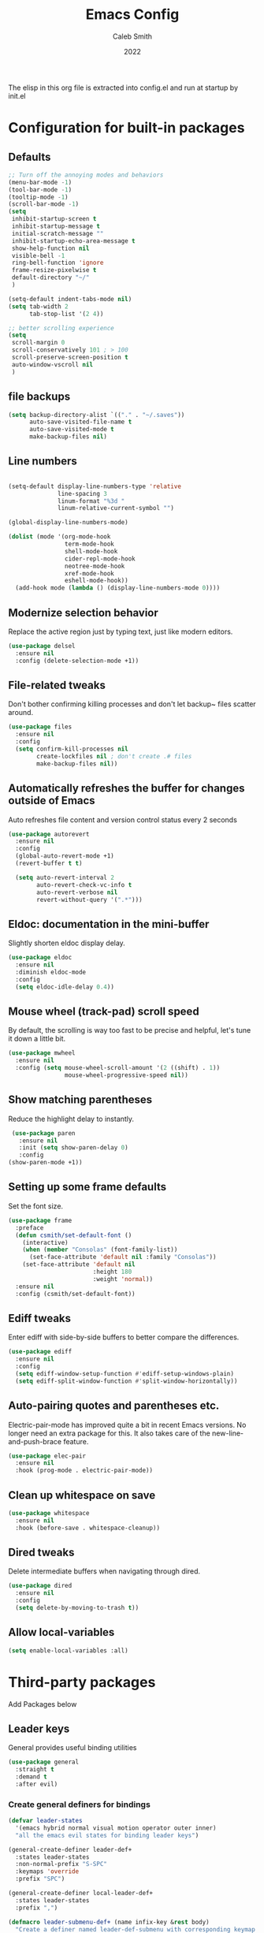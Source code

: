 #+Title: Emacs Config
#+Author: Caleb Smith
#+Date: 2022
The elisp in this org file is extracted into config.el and run at
startup by init.el
* Configuration for built-in packages

** Defaults
#+BEGIN_SRC emacs-lisp
  ;; Turn off the annoying modes and behaviors
  (menu-bar-mode -1)
  (tool-bar-mode -1)
  (tooltip-mode -1)
  (scroll-bar-mode -1)
  (setq
   inhibit-startup-screen t
   inhibit-startup-message t
   initial-scratch-message ""
   inhibit-startup-echo-area-message t
   show-help-function nil
   visible-bell -1
   ring-bell-function 'ignore
   frame-resize-pixelwise t
   default-directory "~/"
   )

  (setq-default indent-tabs-mode nil)
  (setq tab-width 2
        tab-stop-list '(2 4))

  ;; better scrolling experience
  (setq
   scroll-margin 0
   scroll-conservatively 101 ; > 100
   scroll-preserve-screen-position t
   auto-window-vscroll nil
   )

#+END_SRC

#+RESULTS:

** file backups
#+BEGIN_SRC emacs-lisp
  (setq backup-directory-alist `(("." . "~/.saves"))
        auto-save-visited-file-name t
        auto-save-visited-mode t
        make-backup-files nil)
#+END_SRC

** Line numbers
#+BEGIN_SRC emacs-lisp

  (setq-default display-line-numbers-type 'relative
                line-spacing 3
                linum-format "%3d "
                linum-relative-current-symbol "")

  (global-display-line-numbers-mode)

  (dolist (mode '(org-mode-hook
                  term-mode-hook
                  shell-mode-hook
                  cider-repl-mode-hook
                  neotree-mode-hook
                  xref-mode-hook
                  eshell-mode-hook))
    (add-hook mode (lambda () (display-line-numbers-mode 0))))

#+END_SRC

#+RESULTS:

** Modernize selection behavior
Replace the active region just by typing text, just like modern editors.
#+BEGIN_SRC emacs-lisp
  (use-package delsel
    :ensure nil
    :config (delete-selection-mode +1))
#+END_SRC
** File-related tweaks
Don't bother confirming killing processes and don't let backup~ files
scatter around.
#+BEGIN_SRC emacs-lisp
  (use-package files
    :ensure nil
    :config
    (setq confirm-kill-processes nil
          create-lockfiles nil ; don't create .# files
          make-backup-files nil))
#+END_SRC
** Automatically refreshes the buffer for changes outside of Emacs
Auto refreshes file content and version control status every 2 seconds
#+BEGIN_SRC emacs-lisp
    (use-package autorevert
      :ensure nil
      :config
      (global-auto-revert-mode +1)
      (revert-buffer t t)

      (setq auto-revert-interval 2
            auto-revert-check-vc-info t
            auto-revert-verbose nil
            revert-without-query '(".*")))
#+END_SRC

** Eldoc: documentation in the mini-buffer
Slightly shorten eldoc display delay.
#+BEGIN_SRC emacs-lisp
  (use-package eldoc
    :ensure nil
    :diminish eldoc-mode
    :config
    (setq eldoc-idle-delay 0.4))
#+END_SRC

** Mouse wheel (track-pad) scroll speed
By default, the scrolling is way too fast to be precise and helpful,
let's tune it down a little bit.
#+BEGIN_SRC emacs-lisp
  (use-package mwheel
    :ensure nil
    :config (setq mouse-wheel-scroll-amount '(2 ((shift) . 1))
                  mouse-wheel-progressive-speed nil))
#+END_SRC
** Show matching parentheses
Reduce the highlight delay to instantly.
#+BEGIN_SRC emacs-lisp
     (use-package paren
       :ensure nil
       :init (setq show-paren-delay 0)
       :config
    (show-paren-mode +1))

#+END_SRC
** Setting up some frame defaults
Set the font size.
#+BEGIN_SRC emacs-lisp
  (use-package frame
    :preface
    (defun csmith/set-default-font ()
      (interactive)
      (when (member "Consolas" (font-family-list))
        (set-face-attribute 'default nil :family "Consolas"))
      (set-face-attribute 'default nil
                          :height 180
                          :weight 'normal))
    :ensure nil
    :config (csmith/set-default-font))
#+END_SRC
** Ediff tweaks
Enter ediff with side-by-side buffers to better compare the
differences.
#+BEGIN_SRC emacs-lisp
  (use-package ediff
    :ensure nil
    :config
    (setq ediff-window-setup-function #'ediff-setup-windows-plain)
    (setq ediff-split-window-function #'split-window-horizontally))
#+END_SRC
** Auto-pairing quotes and parentheses etc.
Electric-pair-mode has improved quite a bit in recent Emacs
versions. No longer need an extra package for this. It also takes care
of the new-line-and-push-brace feature.
#+BEGIN_SRC emacs-lisp
  (use-package elec-pair
    :ensure nil
    :hook (prog-mode . electric-pair-mode))
#+END_SRC
** Clean up whitespace on save
#+BEGIN_SRC emacs-lisp
  (use-package whitespace
    :ensure nil
    :hook (before-save . whitespace-cleanup))
#+END_SRC
** Dired tweaks
Delete intermediate buffers when navigating through dired.
#+begin_src emacs-lisp
  (use-package dired
    :ensure nil
    :config
    (setq delete-by-moving-to-trash t))
#+end_src
** Allow local-variables
#+begin_src emacs-lisp
(setq enable-local-variables :all)
#+end_src

* Third-party packages
Add Packages below
** Leader keys
General provides useful binding utilities
#+BEGIN_SRC emacs-lisp
  (use-package general
    :straight t
    :demand t
    :after evil)

#+End_SRC

*** Create general definers for bindings
#+BEGIN_SRC emacs-lisp
    (defvar leader-states
      '(emacs hybrid normal visual motion operator outer inner)
      "all the emacs evil states for binding leader keys")

    (general-create-definer leader-def+
      :states leader-states
      :non-normal-prefix "S-SPC"
      :keymaps 'override
      :prefix "SPC")

    (general-create-definer local-leader-def+
      :states leader-states
      :prefix ",")

    (defmacro leader-submenu-def+ (name infix-key &rest body)
      "Create a definer named leader-def-submenu with corresponding keymap suffixed by -map that wraps leader-def.
         Prefix bindings in BODY with INFIX-KEY."
      `(progn
         (general-create-definer ,(intern (concat "leader-submenu-" name "+"))
           :wrapping leader-def+
           :prefix-map (quote ,(intern (concat "leader-submenu-" name "-map")))
           :infix ,infix-key
           ;;:wk-full-keys nil
           "" '(:ignore t :which-key ,name))
         (,(intern (concat "leader-submenu-" name "+"))
          ,@body)))

#+END_SRC

** GUI enhancements
*** Icons
#+BEGIN_SRC emacs-lisp
  (use-package all-the-icons
    :if (display-graphic-p))
#+END_SRC
*** Themes
#+BEGIN_SRC emacs-lisp
    (use-package doom-themes
      :init (load-theme 'doom-molokai t)
      :config
      ;; Enable flashing mode-line on errors
      (doom-themes-visual-bell-config)
      ;; Corrects (and improves) org-mode's native fontification.
      (doom-themes-org-config)
      (set-background-color "black")

  )
#+END_SRC

*** mode line
#+BEGIN_SRC emacs-lisp
    (use-package doom-modeline
      :config (setq doom-modeline-buffer-encoding nil
  doom-modeline-buffer-file-name-style 'relative-from-project
  )
      :init (doom-modeline-mode 1))

#+END_SRC

*** Window popups
#+BEGIN_SRC emacs-lisp
    (use-package popwin
  :config (popwin-mode 1))
#+END_SRC

*** Dashboard welcome page
#+BEGIN_SRC emacs-lisp
  (use-package dashboard
    :hook ((after-init . dashboard-refresh-buffer))
    :config (setq dashboard-startup-banner 'logo
                  dashboard-set-heading-icons t
                  dashboard-set-file-icons t
                  dashboard-banner-logo-title "Smithmacs")

    (evil-collection-define-key '(normal visual) 'dashboard-mode-map
      (kbd "RET") 'dashboard-return)

    (dashboard-setup-startup-hook))



#+END_SRC


*** Completions

#+BEGIN_SRC emacs-lisp
      (use-package company
        :straight t
        :defer 3
        :diminish company-mode global-company-mode
        :config (global-company-mode +1)
        :custom
        (company-tooltip-idle-delay nil "Show the completion tooltip without any delay.")
        (company-idle-delay 0.15)
        (company-selection-wrap-around t)
        (company-minimum-prefix-length 2)
        (company-statistics-file (state! "company/statistics.el"))
        (company-tooltip-align-annotations t)
        (company-require-match nil)
        (company-tooltip-limit 10)
        (company-tooltip-width-grow-only nil)
        (company-format-margin-function #'company-text-icons-margin)
        (company-text-icons-add-background t))


    (use-package company-box
      :hook (company-mode . company-box-mode))

  (use-package yasnippet
    :bind (:map yas-minor-mode-map
           ("TAB" . nil)
           ("<tab>" . nil))
    :config
    (yas-global-mode))

#+END_SRC

#+RESULTS:

*** Selections
#+BEGIN_SRC emacs-lisp
  (use-package helm
    :straight t
    :diminish
    :config (progn
              (setq
               helm-quick-update t ; do not display invisible candidates
               helm-idle-delay 0.01 ; be idle for this many seconds, before updating in delayed sources.
               helm-input-idle-delay 0.01 ; be idle for this many seconds, before updating candidate buffer
               helm-split-window-default-side 'other ;; open helm buffer in another window
               helm-split-window-in-side-p t ;; open helm buffer inside current window, not occupy whole other window
               helm-candidate-number-limit 200 ; limit the number of displayed canidates
               helm-move-to-line-cycle-in-source nil ; move to end or beginning of source when reaching top or bottom of source.
               ;; helm-command
               helm-M-x-requires-pattern 0     ; show all candidates when set to 0
               )
              (helm-mode +1))

    (bind-keys
     :map helm-find-files-map
     ("<tab>"         . helm-execute-persistent-action)
     ("<S-tab>"         . helm-select-action)
     ("C-<backspace>" . helm-find-files-up-one-level)
     :map helm-read-file-map
     ("<tab>"         . helm-execute-persistent-action)
     ("<S-tab>"         . helm-select-action))

    :general (leader-submenu-def+ "search" "s"
               "f"  'helm-find-files
               "/" 'helm-ag
               "b"  'helm-mini
               "o"  'helm-occur
               "k"  'helm-show-kill-ring
               "m"  'helm-filtered-bookmarks
               ))

  ;; investigate
  ;;      (use-package helm-eshell :defer t)
  ;;TODO Add helm-eshell-history to eshell ;;(define-key eshell-mode-map (kbd "M-r")  'helm-eshell-history)

  (use-package helm-ag :defer t)

  (use-package helm-lsp
    :after lsp
    :commands helm-lsp-workspace-symbol)
#+END_SRC

*** rainbow-delimiters
pretty rainbows for lisp
#+BEGIN_SRC emacs-lisp
  (use-package rainbow-delimiters
    :straight t
    :hook (prog-mode . rainbow-delimiters-mode)
    :commands rainbow-delimiters-mode)
#+END_SRC

*** treesitter
#+BEGIN_SRC emacs-lisp
  (use-package tree-sitter
    :hook ((rustic-mode python-mode
                        json-mode
                        js-mode
                        js2-mode
                        ;;typescript-mode
                        go-mode sh-mode) . tree-sitter-mode)

    :config (add-hook 'tree-sitter-after-on-hook #'tree-sitter-hl-mode))

  (use-package tree-sitter-langs
    :ensure t
    :after tree-sitter
    :config
    (tree-sitter-require 'rust)
    (tree-sitter-require 'typescript))
#+END_SRC

#+RESULTS:


*** treesitter

** Git Integration

** Git Integration
Tell magit to automatically put us in vi-insert-mode when committing a change.
#+BEGIN_SRC emacs-lisp

  (use-package git-link)

  (use-package magit
    :straight t
    :bind ("C-x g" . magit-status)
    :config
    (add-hook 'with-editor-mode-hook #'evil-insert-state)
    (setq magit-auto-revert-immediately t
          vc-handled-backends nil)
    (magit-auto-revert-mode)
    :general (leader-submenu-def+ "git" "g"
               "v" 'magit-status
               "b" 'magit-blame
               "l" 'git-link)
    )
  #+END_SRC



** eshell
#+BEGIN_SRC emacs-lisp
  (setq eshell-cmpl-cycle-completions nil)
  (add-hook
   'eshell-mode-hook
   (lambda ()
     (setq-local pcomplete-cycle-completions nil)))
#+END_SRC

** Structural editing
*** paredit
#+BEGIN_SRC emacs-lisp
  (use-package paredit
    :straight t
    :ensure t
    :hook ((emacs-lisp-mode . enable-paredit-mode)
           (eval-expression-minibuffer-setup . enable-paredit-mode)
           (ielm-mode . enable-paredit-mode)
           (lisp-mode . enable-paredit-mode)
           (lisp-interaction-mode . enable-paredit-mode)
           (scheme-mode . enable-paredit-mode)
           (slime-repl-mode . enable-paredit-mode)
           (clojure-mode . enable-paredit-mode)
           (clojurescript-mode . enable-paredit-mode)
           (clojurec-mode . enable-paredit-mode)
           (cider-repl-mode . enable-paredit-mode)
           (cider-mode . enable-paredit-mode))

    :bind (
           ("M-[" . paredit-wrap-square)
           ("M-{" . paredit-wrap-curly)
           ("M-'" . paredit-meta-doublequote)
           ("M-c" . paredit-convolute-sexp)
           ;; Not from paredit but related functionality
           ("M-t" . transpose-sexps)
           )

    )

#+END_SRC


*** evil-cleverparens
#+BEGIN_SRC emacs-lisp
  (use-package evil-cleverparens
    :straight t
    :after paredit
    :init (add-hook 'paredit-mode-hook #'evil-cleverparens-mode))

#+END_SRC


** Vi keybindings
Vi bindings are efficient and friendly on the hands.
Changed the default ~:q~ and ~:wq~ to be killing current buffer, instead of killing the frame or subsequently killing Emacs.
Makes RETURN in normal mode save the file
#+BEGIN_SRC emacs-lisp
  (use-package evil
    :straight t
    :init
    (setq evil-want-C-u-scroll t
          evil-want-keybinding nil
          evil-undo-system 'undo-redo
          evil-shift-width 2)
    :hook (after-init . evil-mode)
    :preface
    (defun save-and-kill-this-buffer+ ()
      (interactive)
      (save-buffer)
      (kill-this-buffer))
    :config
    (evil-ex-define-cmd "q" #'kill-this-buffer)
    (evil-ex-define-cmd "wq" #'save-and-kill-this-buffer+)
    (defalias #'forward-evil-word #'forward-evil-symbol)
    ;; make evil-search-word look for symbol rather than word boundaries
    (setq-default evil-symbol-word-search t)
    )
#+END_SRC


Evil-collection covers more parts of Emacs that the original Evil
doesn't support (e.g. Packages buffer, eshell, calendar etc.)
#+BEGIN_SRC emacs-lisp
  (use-package evil-collection
    :straight t
    :after evil
    :custom (evil-collection-setup-minibuffer t)
    :init (evil-collection-init
           '(ag bookmark calendar comint company compile dashboard dired eldoc elisp-mode eshell flycheck helm ibuffer imenu info magit markdown-mode neotree org popup which-key xref yaml-mode)))
#+END_SRC

** Utilities
*** File browser
  Neotree for file browsing
  #+BEGIN_SRC emacs-lisp
        (use-package neotree
          :straight t
          :defer 3
          :commands neotree-toggle
          :custom (neo-display-action '((display-buffer-reuse-window
                                         display-buffer-in-side-window)
                                        (side . left)
                                        (body-function . nil)
                                        (window-parameters (mode-line-format . none)))
                                      "Remove the mode-line format and prevent auto-selection.")
          :config (setq neo-window-fixed-size nil
                        neo-theme (if (display-graphic-p) 'icons 'classic)
                        neo-smart-open t)

          :general (local-leader-def+
                     :major-modes 'neotree-mode
                     :keymaps 'neotree-mode-map
                     "RET" 'neotree-quick-look
                     "o" 'neotree-open-file-in-system-application
                     "." 'neotree-hidden-file-toggle
                     "l" 'neotree-stretch-toggle
                     "z" 'neotree-collapse-all
                     "c" 'neotree-change-root))
       #+END_SRC

*** Diminish minor modes
The diminish package is used to hide unimportant minor modes in the
modeline. It provides the ~:diminish~ keyword to use-package
#+BEGIN_SRC emacs-lisp
  (use-package diminish
    :demand t)
#+END_SRC
*** Buffers
Commands to switch to various buffers.
#+begin_src emacs-lisp
  (defun switch-to-messages-buffer+ ()
    "Switches to messages buffer."
    (interactive)
    (switch-to-buffer (messages-buffer)))

  (defun switch-to-last-buffer+ (&optional buffer)
    (interactive)
    (switch-to-buffer buffer))
#+end_src
*** Configure PATH on macOS
#+BEGIN_SRC emacs-lisp
  (use-package exec-path-from-shell
    :config (when (memq window-system '(mac ns x))
              (exec-path-from-shell-initialize)))
#+END_SRC
*** Flycheck
A modern on-the-fly syntax checking extension -- absolute essential
#+BEGIN_SRC emacs-lisp
  (use-package flycheck
    :config (global-flycheck-mode +1))
#+END_SRC
*** Project
Manages per project configuration and integrations like search
#+BEGIN_SRC emacs-lisp
  (use-package projectile
    :straight t
    :defer 5
    :diminish

    ;; FIXME: REMOVE
    :bind-keymap ("C-c p" . projectile-command-map)
    :config (projectile-mode +1)
    :init (advice-add 'delete-buffer-file :after
                      (defun projectile-invalidate-cache-on-file-delete+ (&rest _)
                        (when (projectile-project-p)
                          (call-interactively 'projectile-invalidate-cache))))

    :general (leader-submenu-def+ "project" "p"
             "TAB" 'projectile-find-other-file
             "RET" 'projectile-toggle-between-implementation-and-test

             "d" 'projectile-find-dir
             "r" 'projectile-recentf
             "f" 'projectile-find-file-dwim
             "F" 'projectile-find-file-in-known-projects                                  ; find-file across all known projects.
             "/" 'projectile-ag

             "b" 'projectile-ibuffer                                                      ; Open an ibuffer session with all open project buffers.
             "p" 'projectile-previous-project-buffer
             "n" 'projectile-next-project-buffer
             )
    )

#+END_SRC
*** Which-key
Provides us with hints on available keystroke combinations.
#+BEGIN_SRC emacs-lisp
  (use-package which-key
    :diminish which-key-mode
    :straight t
    :init (which-key-mode)
    :config
    (setq
     which-key-idle-delay 0.4
     which-key-idle-secondary-delay 0.4
     which-key-special-keys '("SPC" "TAB" "RET" "ESC" "DEL")
     which-key-show-prefix 'left)
    (which-key-setup-minibuffer))

#+END_SRC

*** LSP
#+BEGIN_SRC emacs-lisp
  (use-package lsp-mode
    :straight t
    :after evil
    :init (setq lsp-keymap-prefix "C-c l"
                lsp-enable-file-watchers nil)
    :hook ((clojure-mode . lsp)
           (clojurescript-mode . lsp)
           (clojurec-mode . lsp)
           (typescript-mode . lsp-deferred)
           (lsp-mode . lsp-enable-which-key-integration))
    :commands lsp
    :config (setq indent-region-function nil
                  lsp-lens-enabled nil
                  lsp-enable-indentation nil
                  lsp-enable-snippet nil
                  lsp-enable-on-type-formatting nil))
#+END_SRC

#+RESULTS:
| lsp-enable-which-key-integration |

*** Indent
#+BEGIN_SRC emacs-lisp
  (use-package aggressive-indent
    :straight t
    :init (aggressive-indent-global-mode))
#+END_SRC

** Programming language support and utilities
*** Markdown
#+BEGIN_SRC emacs-lisp
  (use-package markdown-mode
    :hook (markdown-mode . visual-line-mode))

#+END_SRC

*** Misc modes
#+BEGIN_SRC emacs-lisp
(use-package yaml-mode
  :mode "\\.ya*ml$")

(use-package graphql-mode
  :mode "\\.gql$")

(use-package dotenv-mode
  :mode "\\.env")

(use-package dockerfile-mode)
#+END_SRC

*** Web modes
#+BEGIN_SRC emacs-lisp

  (use-package css-mode
    :init (setq-default css-indent-offset 2))

  (use-package web-mode
    :mode (("\\.html?\\'" . web-mode)
           ("\\.jsx?\\'"  . web-mode))
    :config (setq
             ;;js-indent-level 2
             web-mode-enable-auto-pairing t
             web-mode-enable-css-colorization t
             web-mode-enable-comment-interpolation t
             web-mode-enable-block-face t
             web-mode-style-padding 2
             web-mode-script-padding 2
             web-mode-markup-indent-offset 2
             web-mode-css-indent-offset 2
             web-mode-attr-indent-offset 2
             web-mode-code-indent-offset 2
             web-mode-enable-auto-indentation nil
             web-mode-content-types-alist '(("jsx" . "\\.js[x]?\\'"))))

  (use-package json-mode
    :interpreter "node"
    :mode (("\\.json$" . json-mode)))

#+END_SRC

*** TypeScript

#+BEGIN_SRC emacs-lisp
  (use-package typescript-mode
    :defer t
    :after (flycheck tree-sitter)
    :config
    (setq typescript-indent-level 2)
    (add-to-list 'auto-mode-alist '("\\.tsx?\\'" . typescript-mode)))
           #+END_SRC

*** Python

#+BEGIN_SRC emacs-lisp
  (use-package python-mode)

  (use-package elpy
    :defer t
    :init (advice-add 'python-mode :before 'elpy-enable)
    :config (when (load "flycheck" t t)
              (setq elpy-modules (delq 'elpy-module-flymake elpy-modules))
              (add-hook 'elpy-mode-hook 'flycheck-mode)
              (add-hook 'elpy-mode-hook (lambda ()
                                          (add-hook 'before-save-hook
                                                    'elpy-format-code nil t)))))
    #+END_SRC

*** Lua

#+BEGIN_SRC emacs-lisp
  (use-package lua-mode)
#+END_SRC
*** Terraform
#+BEGIN_SRC emacs-lisp
  (use-package terraform-mode
    :straight t
    :custom (terraform-indent-level 2)
    :config
    (defun my-terraform-mode-init ()
      (outline-minor-mode 1))
    (add-hook 'terraform-mode-hook 'my-terraform-mode-init))
#+END_SRC


*** Clojure
#+BEGIN_SRC emacs-lisp
  (use-package flycheck-clj-kondo)

  (use-package clojure-mode
    :straight t
    :mode (("\\.edn$" . clojure-mode))
    :preface (defun toggle-nrepl-buffer ()
               "Toggle the nREPL REPL on and off"
               (interactive)
               (if (string-match "cider-repl" (buffer-name (current-buffer)))
                   (delete-window)
                 (cider-switch-to-repl-buffer)))
    :config
    (require 'flycheck-clj-kondo)

    (setq clojure-indent-style 'align-arguments
          cider-save-file-on-load t)

    (add-hook 'cider-stacktrace-mode-hook
              (lambda ()
                (set (make-local-variable 'comment-start) ";;")
                (set (make-local-variable 'comment-end) "\n")))

    (define-clojure-indent
      (as-> 0)
      (cond-> 0)
      (cond->> 0)
      (when-let 1)
      (fact 0)
      (facts 0)
      (go-try 0)
      (go-try-with-lock 0)
      (GET 0)
      (POST 0)
      (timeit 0)
      (go 0)
      (go-try-timeit 1)
      (manifold.deferred/let-flow 1)
      (d/let-flow 1)
      (pg/go-try-trx 1)
      (red.core/reg-sig 1)
      (red/reg-sig 1)
      (reg-sig 1)
      (reg-sub 1)
      (server.pgs/go-try-trx 1)
      (go-try-trx 1)
      (uf/reg-sub 1))

    (add-hook 'cider-mode
              (lambda ()
                (setq xref-backend-functions '(cider--xref-backend))))

    (evil-collection-define-key 'normal 'cider--debug-mode-map
      "b" 'cider-debug-defun-at-point
      "n" 'evil-collection-cider-debug-next
      "c" 'evil-collection-cider-debug-continue
      "o" 'evil-collection-cider-debug-out
      "q" 'evil-collection-cider-debug-quit
      "e" 'evil-collection-cider-debug-eval
      "J" 'evil-collection-cider-debug-inject
      "I" 'evil-collection-cider-debug-inspect
      "L" 'evil-collection-cider-debug-locals
      "H" 'cider-debug-move-here)

    (evil-collection-define-key '(normal visual) 'cider-repl-mode-map
      (kbd "RET") 'cider-repl-return

      "gd" 'cider-find-var
      (kbd "C-t") 'cider-pop-back
      "gr" 'cider-refresh
      "gf" 'cider-find-resource
      "K" 'cider-doc)

    (evil-collection-define-key '(normal visual) 'cider-repl-history-mode-map
      (kbd "C-k") 'cider-repl-history-previous
      (kbd "C-j") 'cider-repl-history-forward
      "[" 'cider-repl-history-previous
      "]" 'cider-repl-history-forward

      (kbd "RET") 'cider-repl-history-insert-and-quit
      "gr" 'cider-repl-history-update
      "q" 'cider-repl-history-quit
      "u" 'cider-repl-history-undo-other-window)

    (evil-collection-define-key 'normal 'cider-test-report-mode-map
      (kbd "C-c ,") 'cider-test-commands-map
      (kbd "C-c C-t") 'cider-test-commands-map
      (kbd "M-p") 'cider-test-previous-result
      (kbd "M-n") 'cider-test-next-result
      (kbd "<backtab>") 'cider-test-previous-result
      (kbd "<tab>") 'cider-test-next-result
      (kbd "RET") 'cider-test-jump
      "t" 'cider-test-jump
      "d" 'cider-test-ediff
      "e" 'cider-test-stacktrace
      "f" 'cider-test-rerun-failed-tests
      "n" 'cider-test-run-ns-tests
      "L" 'cider-test-run-loaded-tests
      "p" 'cider-test-run-project-tests
      "gr" 'cider-test-run-test
      "q" 'cider-popup-buffer-quit-function)

    (evil-collection-define-key 'normal 'cider-macroexpansion-mode-map
      ;; quit
      "q" 'cider-popup-buffer-quit-function
      "r" 'cider-macroexpand-again
      "J" 'cider-javadoc
      "." 'cider-find-var
      "m" 'cider-macroexpand-1-inplace
      "a" 'cider-macroexpand-all-inplace
      "u" 'cider-macroexpand-undo
      [remap undo] 'cider-macroexpand-undo)

    (evil-collection-define-key 'normal 'cider-connections-buffer-mode-map
      "d" 'cider-connections-make-default
      "c" 'cider-connection-browser
      "x" 'cider-connections-close-connection
      (kbd "RET") 'cider-connections-goto-connection
      "g?" 'describe-mode)

    (evil-set-initial-state 'cider-stacktrace-mode 'normal)
    (evil-collection-define-key 'normal 'cider-stacktrace-mode-map
      (kbd "C-k") 'cider-stacktrace-previous-cause
      (kbd "C-j") 'cider-stacktrace-next-cause
      (kbd "[") 'cider-stacktrace-previous-cause
      (kbd "]") 'cider-stacktrace-next-cause
      (kbd "RET") 'cider-stacktrace-jump
      "q" 'cider-popup-buffer-quit-function
      "J" 'cider-stacktrace-toggle-java
      "C" 'cider-stacktrace-toggle-clj
      "R" 'cider-stacktrace-toggle-repl
      "T" 'cider-stacktrace-toggle-tooling
      "D" 'cider-stacktrace-toggle-duplicates
      "P" 'cider-stacktrace-show-only-project
      "A" 'cider-stacktrace-toggle-all
      "1" 'cider-stacktrace-cycle-cause-1
      "2" 'cider-stacktrace-cycle-cause-2
      "3" 'cider-stacktrace-cycle-cause-3
      "4" 'cider-stacktrace-cycle-cause-4
      "5" 'cider-stacktrace-cycle-cause-5
      (kbd "TAB") 'cider-stacktrace-cycle-current-cause
      [backtab] 'cider-stacktrace-cycle-all-causes)

    (add-hook 'cider-inspector-mode-hook #'evil-normalize-keymaps)

    (evil-collection-define-key 'normal 'cider-inspector-mode-map
      "q" 'quit-window
      (kbd "RET") 'cider-inspector-operate-on-point
      [mouse-1] 'cider-inspector-operate-on-click
      "L" 'cider-inspector-pop
      "gr" 'cider-inspector-refresh
      ;; Page-up/down
      (kbd "C-j") 'cider-inspector-next-page
      (kbd "C-k") 'cider-inspector-prev-page
      " " 'cider-inspector-next-page
      "s" 'cider-inspector-set-page-size
      (kbd "]") 'cider-inspector-next-inspectable-object
      (kbd "[") 'cider-inspector-previous-inspectable-object
      "gj" 'cider-inspector-next-inspectable-object
      "gk" 'cider-inspector-previous-inspectable-object)

    :general (local-leader-def+
               :major-modes 'cider-repl-mode
               :keymaps 'cider-mode-map
               "ca" 'toggle-nrepl-buffer
               "cq" 'cider-quit
               "sa" 'toggle-nrepl-buffer)

    (local-leader-def+
      :major-modes '(clojurescript-mode clojurec-mode clojure-mode)
      :keymaps 'clojure-mode-map
      ;; init, quit, manage repl
      "cjj" 'cider-jack-in-clj
      "cjs" 'cider-jack-in-cljs
      "ccj" 'cider-connect-clj
      "ccs" 'cider-connect-cljs
      "cq" 'cider-quit
      "cr" 'cider-restart
      "ca" 'toggle-nrepl-buffer
      "sa" 'toggle-nrepl-buffer
      "co" 'cider-repl-switch-to-other
      "so" 'cider-repl-switch-to-other
      ;; manage sesman
      "sb" 'sesman-browser
      "si" 'sesman-info
      "sg" 'sesman-goto
      "slu" 'sesman-unlink
      "sq" 'sesman-quit
      "sr" 'sesman-restart
      "sSj" 'cider-connect-sibling-clj
      "sSs" 'cider-connect-sibling-cljs
      "ss" 'sesman-start
      "sL" 'cider-find-and-clear-repl-output
      ;; namespaces
      "ns" 'cider-repl-set-ns
      "nr" 'cider-ns-refresh
      "nl" 'cider-ns-reload
      "na" 'cider-ns-reload-all
      "ne" 'cider-eval-ns-form
      ;; eval
      "ee" 'cider-eval-last-sexp
      "eb" 'cider-eval-buffer
      "ev" 'cider-eval-region
      "ed" 'cider-eval-defun-at-point
      "er" 'cider-eval-last-sexp-and-replace
      "ef" 'cider-eval-sexp-at-point
      "ep" 'cider-pprint-eval-last-sexp
      "em" 'cider-macroexpand-1
      "eM" 'cider-macroexpand-all
      "ei" 'cider-interrupt
      "eu" 'cider-undef
      ;; help
      "ha" 'cider-apropos
      "hc" 'cider-cheatsheet
      "hd" 'cider-clojuredocs
      "hj" 'cider-javadoc
      "hn" 'cider-browse-ns
      "hN" 'cider-browse-ns-all
      "hs" 'cider-browse-spec
      "hS" 'cider-browse-spec-all
      ;; format code style
      "==" 'cider-format-buffer
      "=eb" 'cider-format-edn-buffer
      "=ee" 'cider-format-edn-last-sexp
      "=er" 'cider-format-edn-region
      "=f" 'cider-format-defun
      ;; goto
      "gb" 'cider-pop-back
      "gc" 'cider-classpath
      "gn" 'cider-find-ns
      ;; toggle options
      "Te" 'cider-enlighten-mode
      "Tt" 'cider-auto-test-mode
      ;; cider-tests
      "tt" 'cider-test-run-focused-test+
      "tn" 'cider-test-run-ns-tests+
      "ta" 'cider-test-run-project-tests+
      "tl" 'cider-test-run-loaded-tests+
      "tf" 'cider-test-rerun-failed-tests+
      "tr" 'cider-test-show-report
      ;; cider-debug and inspect
      "df" 'cider-debug-defun-at-point
      "dve" 'cider-inspect-last-sexp
      "dvf" 'cider-inspect-defun-at-point
      "dvi" 'cider-inspect
      "dvl" 'cider-inspect-last-result
      "dvv" 'cider-inspect-expr
      ;; profile
      "pp" 'cider-profile-samples
      "pc" 'cider-profile-clear
      "pn" 'cider-profile-ns-toggle
      "ps" 'cider-profile-var-summary
      "pS" 'cider-profile-summary
      "pt" 'cider-profile-toggle
      "pv" 'cider-profile-var-profiled-p)
    )



  (use-package cider
    :straight t
    :preface

    (defun cider-test-run-focused-test+ ()
      "Run test around point."
      (interactive)
      (cider-load-buffer)
      (cider-test-run-test))

    (defun cider-test-run-ns-tests+ ()
      "Run namespace test."
      (interactive)
      (cider-load-buffer)
      (call-interactively #'cider-test-run-ns-tests))

    (defun cider-test-run-loaded-tests+ ()
      "Run loaded tests."
      (interactive)
      (cider-load-buffer)
      (call-interactively #'cider-test-run-loaded-tests))

    (defun cider-test-run-project-tests+ ()
      "Run project tests."
      (interactive)
      (cider-load-buffer)
      (call-interactively #'cider-test-run-project-tests))

    (defun cider-test-rerun-failed-tests+ ()
      "Rerun failed tests."
      (interactive)
      (cider-load-buffer)
      (cider-test-rerun-failed-tests))

    :config
    (progn
      (setq nrepl-hide-special-buffers t
            cider-popup-stacktraces-in-repl t
            cider-repl-history-file "~/.emacs.d/nrepl-history"
            cider-repl-pop-to-buffer-on-connect nil
            cider-auto-select-error-buffer nil
            cider-prompt-save-file-on-load nil
            cider-repl-display-help-banner nil
            cider-repl-use-pretty-printing t
            cider-prompt-for-symbol nil
            )))

  (use-package helm-cider :config (helm-cider-mode 1))
  #+END_SRC

  #+RESULTS:



*** Org Mode
Remove annoying babel warnings and make the bullets pretty.
#+BEGIN_SRC emacs-lisp
  (use-package org
    :config
    (setq org-confirm-babel-evaluate (lambda (l b) nil)
          org-link-shell-confirm-function (lambda (l b) nil)
          org-link-elisp-confirm-function (lambda (l b) nil))
    :hook ((org-mode . visual-line-mode)
           (org-mode . org-indent-mode))

    :general
    (local-leader-def+
      :major-modes 'org-mode
      :keymaps 'org-mode-map
      "TAB" 'org-ctrl-c-tab
      ))

  (use-package org-bullets :hook (org-mode . org-bullets-mode))
#+END_SRC


* Key binds

*** Global binds in states
#+BEGIN_SRC emacs-lisp

  (defun save-eval+ ()
    (interactive)
    (call-interactively 'evil-write)
    (pcase major-mode
      ('clojure-mode (cider-eval-buffer))
      ('clojurescript-mode (cider-eval-buffer))
      ('clojurec-mode (cider-eval-buffer))
      (_ (ignore nil))))

  (defun auto-eval+ ()
    (interactive)
    (pcase major-mode
      ('org-mode (call-interactively #'org-babel-execute-src-block))
      ('clojure-mode (cider-eval-last-sexp))
      ('clojurescript-mode (cider-eval-last-sexp))
      ('clojurec-mode (cider-eval-last-sexp))
      (_ (eval-last-sexp nil))))

  (general-define-key
   :states 'normal
   " " 'auto-eval+
   "A-<return>" 'evil-write+
   "gr" 'lsp-find-references
   "gi" 'lsp-find-implementation
   "RET" 'save-eval+
   "M-q" 'save-buffers-kill-terminal
   )
      #+END_SRC

      #+RESULTS:

*** Global leader
#+BEGIN_SRC emacs-lisp
  (leader-def+
    "SPC"  'helm-M-x
    "TAB" '(switch-to-last-buffer+ :wk "last-buffer")
    "<escape>" 'neotree-toggle
    "DEL"      'abort-recursive-edit

    "." 'repeat-complex-command
    "!" 'shell-command
    "'" 'eshell
    "&" 'async-shell-command
    "u" 'universal-argument

    "g" '(:ignore t :wk "git")
    "p" '(:ignore t :wk "project")
    "s" '(:ignore t :wk "searching")
    )

#+END_SRC

*** Windows
#+BEGIN_SRC emacs-lisp
(leader-submenu-def+ "window" "w"
    "h" 'evil-window-left
    "j" 'evil-window-down
    "k" 'evil-window-up
    "l" 'evil-window-right
    "c" 'evil-window-new
    "n" 'evil-window-new
    "q" 'evil-quit
    "d" 'kill-buffer-and-window
    "DEL" 'evil-quit
    )

#+END_SRC

*** Buffers
#+BEGIN_SRC emacs-lisp
  (leader-submenu-def+ "buffer" "b"
      "l" 'buffer-menu
      "b"  'helm-mini
      "n" 'next-buffer
      "p" 'previous-buffer
      "r" 'rename-buffer
      "R" 'rename-uniquely
      "o" 'occur
      "DEL" 'bury-buffer
      "d" 'kill-this-buffer-and-window
      "q" 'kill-buffer
      "m" '(switch-to-messages-buffer+ :wk "switch-to-messages")
  )
#+END_SRC

*** Bookmarks
#+BEGIN_SRC emacs-lisp
  (leader-submenu-def+ "bookmarks" "a"
    "c" 'bookmark-set
    "m" 'bookmark-jump
    "l" 'bookmark-bmenu-list
    )
#+END_SRC
*** Errors


#+BEGIN_SRC emacs-lisp
  (leader-submenu-def+ "errors" "e"
    "l" 'flycheck-list-errors
    "n" 'flycheck-next-error
    "p" 'flycheck-previous-error
    )
#+END_SRC

*** Toggles
#+BEGIN_SRC emacs-lisp
  (leader-submenu-def+ "toggles" "t"
    "c" 'evil-cleverparens-mode
    "i" 'aggressive-indent-mode
    "p" 'paredit-mode
    )

#+END_SRC

#+RESULTS:
